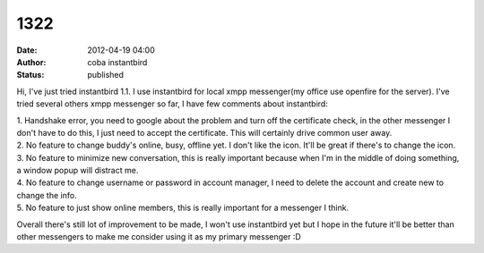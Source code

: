 1322
####
:date: 2012-04-19 04:00
:author: coba instantbird
:status: published

Hi, I've just tried instantbird 1.1. I use instantbird for local xmpp messenger(my office use openfire for the server). I've tried several others xmpp messenger so far, I have few comments about instantbird:

| 1. Handshake error, you need to google about the problem and turn off the certificate check, in the other messenger I don't have to do this, I just need to accept the certificate. This will certainly drive common user away.
| 2. No feature to change buddy's online, busy, offline yet. I don't like the icon. It'll be great if there's to change the icon.
| 3. No feature to minimize new conversation, this is really important because when I'm in the middle of doing something, a window popup will distract me.
| 4. No feature to change username or password in account manager, I need to delete the account and create new to change the info.
| 5. No feature to just show online members, this is really important for a messenger I think.

Overall there's still lot of improvement to be made, I won't use instantbird yet but I hope in the future it'll be better than other messengers to make me consider using it as my primary messenger :D
